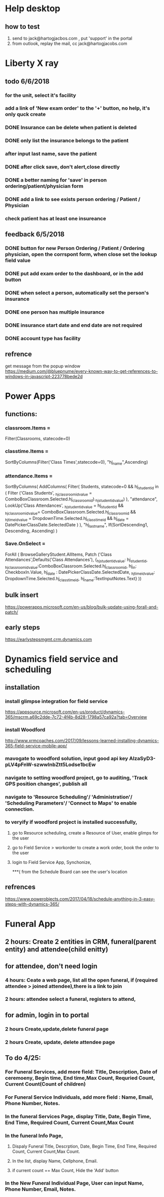 * Help desktop
** how to test
1. send to jack@hartogjacbos.com , put 'support' in the portal
2. from outlook, replay the mail, cc jack@hartogjacobs.com


* Liberty X ray
** todo 6/6/2018
*** for the unit, select it's facility 
*** add a link of 'New exam order' to the '+' button, no help, it's only quck create
*** DONE Insurance can be delete when patient is deleted
    CLOSED: [2018-06-07 Thu 10:51]
*** DONE only list the insurance belongs to the patient
    CLOSED: [2018-06-07 Thu 10:51]

*** after input last name, save the patient

*** DONE after click save, don't alert,close directly
    CLOSED: [2018-06-07 Thu 10:52]
*** DONE a better naming for 'save' in person ordering/patient/physician form
    CLOSED: [2018-06-07 Thu 10:52]
*** DONE add a link to see exists person ordering / Patient / Physician
    CLOSED: [2018-06-07 Thu 10:52]
*** check patient has at least one insureance

** feedback 6/5/2018
*** DONE button for new Person Ordering / Patient / Ordering physician, open the corrspont form, when close set the lookup field value
    CLOSED: [2018-06-06 Wed 16:45]
*** DONE put add exam order to the dashboard, or in the add button
    CLOSED: [2018-06-06 Wed 16:42]
*** DONE when select a person, automatically set the person's insurance
    CLOSED: [2018-06-05 Tue 13:39]
*** DONE one person has multiple insurance
    CLOSED: [2018-06-05 Tue 13:40]
*** DONE insurance start date and end date are not required
    CLOSED: [2018-06-05 Tue 13:40]
*** DONE account type has facility
    CLOSED: [2018-06-05 Tue 11:16]
** refrence
get message from the popup window
https://medium.com/@bluepnume/every-known-way-to-get-references-to-windows-in-javascript-223778bede2d

* Power Apps
** functions:
*** classroom.Items = 
Filter(Classrooms, statecode=0)
*** classtime.Items = 
SortByColumns(Filter('Class Times',statecode=0), "hj_name",Ascending)
*** attendance.Items = 
SortByColumns(
    AddColumns(
        Filter(
            Students, statecode=0 
            && hj_studentid in (
                Filter ('Class Students', _hj_classroomid_value = ComboBoxClassroom.Selected.hj_classroomid)._hj_studentid_value)
        ),
        "attendance",
        LookUp('Class Attendances',
            _hj_studentid_value = hj_studentid 
            && _hj_classroomid_value= ComboBoxClassroom.Selected.hj_classroomid
            && _hj_timeid_value = DropdownTime.Selected.hj_classtimeid
            && hj_date = DatePickerClassDate.SelectedDate
        )
    ),
    "hj_lastname", 
    If(SortDescending1, Descending, Ascending)
)

*** Save.OnSelect = 
ForAll ( 
    BrowseGalleryStudent.AllItems, 
    Patch ('Class Attendances',Defaults('Class Attendances'),
          {_hj_studentid_value: hj_studentid,
            _hj_classroomid_value:ComboBoxClassroom.Selected.hj_classroomid,
            hj_in: CheckboxIn.Value, 
            hj_date : DatePickerClassDate.SelectedDate,
            _hj_timeid_value: DropdownTime.Selected.hj_classtimeid,
            hj_name:TextInputNotes.Text}
))
** bulk insert
https://powerapps.microsoft.com/en-us/blog/bulk-update-using-forall-and-patch/

** early steps
https://earlystepsmgmt.crm.dynamics.com
* Dynamics field service and scheduling
** installation
*** install glimpse integration for field service
https://appsource.microsoft.com/en-us/product/dynamics-365/mscrm.a69c2dde-7c72-4f4b-8d28-1798a57ca92a?tab=Overview
*** install Woodford
http://www.xrmcoaches.com/2017/09/lessons-learned-installing-dynamics-365-field-service-mobile-app/
*** mavogate to woodford solution, input good api key AIzaSyD3-pLV4pFnW-szwwlnbZtt5Lodse1bcEw 
*** navigate to setting woodford project, go to auditing, 'Track GPS position changes', publish all
*** navigate to 'Resource Scheduling'/ 'Administration'/ 'Scheduling Parameters'/ 'Connect to Maps' to enable connection.
*** to veryify if woodford project is installed successfully, 
**** go to Resource scheduling, create a Resource of User, enable glimps for the user
**** go to Field Service > workorder to create a work order, book the order to the user
**** login to Field Service App, Synchonize, 
***( from the Schedule Board can see the user's location

** refrences
https://www.powerobjects.com/2017/04/18/schedule-anything-in-3-easy-steps-with-dynamics-365/
* Funeral App
** 2 hours: Create 2 entities in CRM, funeral(parent entity) and attendee(child enitty) 
** for attendee, don't need login
*** 4 hours: Ceate a web page, list all the open funeral, if (required attendee > joined attendee),there is a link to join
*** 2 hours:  attendee select a funeral, registers to attend, 

** for admin, login in to portal
*** 2 hours Create,update,delete funeral page
*** 2 hours Create, update, delete attendee page
** To do 4/25:
*** For Funeral Services, add more field: Title, Description, Date of ceremoeny, Begin time, End time,Max Count,  Requried Count, Current Count(Count of children)
*** For Funeral Service Individuals, add more field : Name, Email, Phone Number, Notes.
*** In the funeral Services Page, display Title, Date, Begin Time, End Time, Required Count, Current Count,Max Count
*** In the funeral Info Page, 
**** Dispaly Funeral Title, Descrption,  Date, Begin Time, End Time, Required Count, Current Count,Max Count. 
**** In the list, display Name, Cellphone, Email.
**** if current count == Max Count, Hide the 'Add' button
*** In the New Funeral Individual Page, User can input Name, Phone Number, Email, Notes.
*** Create Pages for Admin, Admin can Manage Funeral and Individual
*** Configure Access Control Rules for admin pages.
 
** Change delete to De-Active, then if Status=inactive, then min -event.count, else plus event.count:q
* Microsoft Partner Center 
** https configuration
*** create cert viw IIS
https://www.youtube.com/watch?v=MFikeLC-Ed4
*** bind with powershell
$guid = [guid]::NewGuid()
$certHash = "89C38E9AD6455F9A8782DD29CE089074C57311ED" 
#Manage computer certificates, see cert's thumbprint
$ip = "0.0.0.0" # This means all IP addresses
$port = "443" # the default HTTPS port
"http add sslcert ipport=$($ip):$port certhash=$certHash appid={$guid}" | netsh

** PowerShell https://docs.microsoft.com/en-us/office365/enterprise/powershell/manage-office-365-tenants-with-windows-powershell-for-delegated-access-permissio
** Install required software && Connect 
https://docs.microsoft.com/en-us/office365/enterprise/powershell/connect-to-office-365-powershell#step-1-install-required-software
>$UserCredential = Get-Credential
>Connect-MsolService -Credential $UserCredential

** Using PSCredentials without a prompt
read-host -assecurestring | convertfrom-securestring | out-file mysecurestring.txt

https://blogs.msdn.microsoft.com/koteshb/2010/02/12/powershell-how-to-create-a-pscredential-object
https://stackoverflow.com/questions/6239647/using-powershell-credentials-without-being-prompted-for-a-password
>Install-Package System.Management.Automation -Version 6.1.7601.17515

** Build a http server via powershell 
https://stackoverflow.com/questions/11403333/httplistener-with-https-support
https://gist.github.com/Tiberriver256/e37a32facfd2f506fa79dbd76f1169c7
https://4sysops.com/archives/building-a-web-server-with-powershell/
https://gist.github.com/19WAS85/5424431


** DONE 1.	To find accurate count of the number of users in customer organizations. 
   CLOSED: [2018-05-02 Wed 15:10]
$Tenants = Get-MsolPartnerContract -All; $Tenants | foreach {$Domains = $_.TenantId; Get-MsolDomain -TenantId $Domains | fl @{Label="TenantId";Expression={$Domains}},name}
Get-MsolUser -TenantID 8bd2738c-30d4-47fa-bf42-48f614c95691

** DONE 2.	Assign different licenses to the users of customer organization. 
   CLOSED: [2018-05-02 Wed 16:33]
set the location first
Set-MsolUser -UserPrincipalName "test@zhealthcare.com" -UsageLocation US -TenantID 8bd2738c-30d4-47fa-bf42-48f614c95691

Set-MsolUserLicense -UserPrincipalName "test@zhealthcare.com"   -TenantID 8bd2738c-30d4-47fa-bf42-48f614c95691  -AddLicenses "zimmet:EXCHANGESTANDARD"

** DONE 3.	To find the details of number of licenses consumed by the respective customers organization. 
   CLOSED: [2018-05-02 Wed 16:33]
Get-MsolSubscription  -TenantID 8bd2738c-30d4-47fa-bf42-48f614c95691
Get-MsolAccountSku  -TenantID 8bd2738c-30d4-47fa-bf42-48f614c95691

** DONE 4.	To be able to reset passwords for your customer organization users. 
   CLOSED: [2018-05-02 Wed 15:10]
New-MsolUser -UserPrincipalName test@zhealthcare.com -DisplayName TEST  -TenantID 8bd2738c-30d4-47fa-bf42-48f614c95691
Set-MsolUserPassword -UserPrincipalName "test@zhealthcare.com" -ForceChangePassword
Set-MsolUserPassword -UserPrincipalName "test@zhealthcare.com" -NewPassword "pa$$word"

5. Get Maxmum number of Acitve, consume of a month
6. Accessing Billing Profile, and to be able to get details of how much the respective customers need to be billed for.


** REST API(No permission) https://docs.microsoft.com/en-us/partner-center/develop/partner-center-rest-api-reference
** Login address https://partnercenter.microsoft.com/en-us/pc/ContentManagementService/NotificationCenter
* To investigate
** how to post data? 
*** only save data
**** an entity form upload json, then add on parse json save to entity
**** Dynamic crms web  api? Need login in azure tanent,
*** to handle webhook
**** a webhook easily with flow
**** WebAPI hosted on Azure
**** an azure funciton as a WebHook endpoint
https://community.dynamics.com/crm/f/117/t/254584
https://jlattimer.blogspot.com/2014/05/simple-crm-lead-capture-using-azure-web.html
** Microsoft azure
https://app.pluralsight.com/player?course=developing-dotnet-microsoft-azure-getting-started&author=scott-allen&name=cf099c18-16b6-4ba0-832e-bade58958f6d&clip=5&mode=live
*** the price, identification,
** Dynamic Examples
https://docs.microsoft.com/en-us/dynamics365/customer-engagement/developer/sample-code-directory

** call an workflow or action from Javascript
https://community.dynamics.com/crm/b/microsoftdynamicscrmandstuff/archive/2016/01/13/web-api-executing-custom-action-via-javascript

** How to run the custom code in Dynamics 365 Portal,also a way of implement of webhook
https://community.dynamics.com/enterprise/b/udsconsultingblog/archive/2017/04/18/https-uds-systems-blog

request.params is a combination of get, post, cookie
{% assign query = request.params['action'] %}
query = {{query}}

curl --data action=ff https://whiteshul.microsoftcrmportals.com/post-test/

** DONE How to make a dynamics app
   CLOSED: [2018-05-01 Tue 11:07]
https://docs.microsoft.com/en-us/dynamics365/customer-engagement/customize/design-custom-business-apps-using-app-designer

** DONE diffrence between : Business Process Flow, Work Flow, Action, Dialog
   CLOSED: [2018-05-01 Tue 11:06]
*** Action, can be called from workflow, javascript
*** Workflow, trigger automatically, can call plugin, action
*** Business Process Flow, finish steps, then go to next stage
https://docs.microsoft.com/en-us/dynamics365/customer-engagement/customize/create-business-process-flow

*** Dialog are derpecated,
** DONE Add a button to command bar
   CLOSED: [2018-04-30 Mon 16:38]
https://community.dynamics.com/crm/b/crmtipsfromadeveloper/archive/2017/07/26/know-how-add-a-ribbon-button-using-ribbon-workbench
https://ribbonworkbench.uservoice.com/knowledgebase/articles/358664-create-a-command-bar-button-for-your-custom-acitiv
https://ribbonworkbench.uservoice.com/knowledgebase/articles/71374-1-getting-started-with-the-ribbon-workbench

** DONE .NET tasks
   CLOSED: [2018-04-30 Mon 08:46]
https://docs.microsoft.com/en-us/dotnet/standard/parallel-programming/index
** DONE a example SPA + .Net Web API + corss-origin resource sharing + CRM Web API
   CLOSED: [2018-04-11 Wed 14:59]
https://jlattimer.blogspot.com/2014/05/simple-crm-lead-capture-using-azure-web.html
Nuget Settings: Microsoft.Xrm.Sdk.2016 / Microsoft.Xrm.Client.2011
** DONE how to add parent-children web form, insert parent entity first, after parent entity is submit, insert a list of child enitity
    CLOSED: [2018-04-02 Mon 08:22]
**** https://community.dynamics.com/crm/f/117/t/234238
**** https://community.adxstudio.com/products/adxstudio-portals/documentation/configuration-guide/entity-form/entity-form-subgrid-configuration/
***** Changes in Customizations
****** Create parent-child relationship
****** Edit parent entity's Main Form , add sub grid, SELECT A VIEW in VIEW SELECTOR
***** changes in CRM Portal settings
****** add a entity form for child entity
****** add a enitty from for parent entity, 
******* set Mode to 'edit' or readonly, source set to query string
******* add new Entity Form Metadata, select the subgrid name,
******* in subgride configuration, set 'add action' to child entity form
****** add a webform, last step redirect to parent entity from, pass the id to query string.
***** Change in web pages
****** add a page for create parent entity, select the webform.
****** add a page for create child entities, select the parent entity from.
** DONE how to do configuration migration
   CLOSED: [2018-04-05 Thu 16:31]
*** in Dynamics CRM : add a solution, add all the entity you want to export to that solution, export that solution, import that solution in new Dynamics CRM
*** User 'CRM Configuration Migration', first export schema, then export data. Useful data (Web Form, Web Form Steps), then edit data.xml in the zip, copy the data.xml back to the zip, then import the data
** DONE oData && angular js
   CLOSED: [2018-04-06 Fri 20:03]
*** enble javascript
 Settings > Administration, then select System Settings. On the General tab find the Set blocked file extensions for attachments
*** how to full support angular js, support {{}}, use angular-route, partial html
https://www.youtube.com/watch?v=ZbRCSCjCxBg&list=PLzpMMGE0rxPkenSURlthkctgKrPhMy9Jy&index=27
** DONE study CRM webapi
   CLOSED: [2018-04-07 Sat 21:25]
*** if the .js is run in Dynamics Web resource, no authorization is required, jquery to CRUD
https://msdn.microsoft.com/en-us/library/gg309549(v=crm.7).aspx
*** if the .js is run in spa, Cross-orign resouce sharing
https://msdn.microsoft.com/en-us/library/mt595799.aspx
** DONE how to add/delete delete job by sdk
   CLOSED: [2018-04-11 Wed 14:58]
https://msdn.microsoft.com/en-us/library/hh670605.aspx
https://community.dynamics.com/crm/f/117/t/185466
added a method to crm Utility
** DONE how to update add-in by sdk
    CLOSED: [2018-04-05 Thu 16:30]
https://www.magnetismsolutions.com/blog/gayanperera/2016/03/03/register-crm-2016-plugins-and-steps-programmatically
** DONE how to use oData
    CLOSED: [2018-04-02 Mon 08:22]
**** http://abhinavranjan.xyz/2017/08/22/using-entity-list-as-odata-feed-dynamics-365-portal/
**** filter odatavar oDataUrl = "/_odata/ContactSet?$filter=parentcustomerid eq guid'" + selectedAccountId + "'";

**** user liquid https://community.dynamics.com/enterprise/b/colinvermandermicrosoft/archive/2017/04/17/dynamics-365-portals-use-liquid-to-return-json-or-xml
* ateresyaakov Dinner , certify account for ateresyaakov
i jack p Dynamic2018!
* zimmit Membership Invoice
** User Input their information for register
** Administrator can see the register information, and select discount
** Sned paypal invoice to customer, either
*** Paypal Sandbox Account
      jaikechen-facilitator@gmail.com / Dynamic 2018
      jaikechen-buyer@gmail.com / Dynamic2018
      jaikechen@gmail.com / Chenjs123!
*** let paypal sned the email, or
*** send the customer email, give them a paypal pay link
** Feedback 3/21
*** DONE 1)	Everything should be Zimmet Seminar instead of Zimmet Summit.
     CLOSED: [2018-03-22 Thu 09:46]
     change the user name to Zimmet Seminar
*** DONE 2)	On the registration page please remove everything that is not related to registrations
     CLOSED: [2018-03-22 Thu 09:47]
     Portal > Web Templates > Footer > , remove section id=gethelp
*** DONE 3)	On the registration confirmation page:
     CLOSED: [2018-03-22 Thu 16:33]
***** DONE a) The page should be titled: “My Registration Information” in a large font
      CLOSED: [2018-03-22 Thu 10:10]
***** DONE b) Below it should read: Thank you for registering for the Zimmet Healthcare “Peace, Love & Reimbursement” August 8 – 9, 2018 seminar being held at the Borgata in Atlantic City, NJ
      CLOSED: [2018-03-22 Thu 10:11]
***** DONE c) Below it should read: Please note, your registration is not confirmed until payment is received. You will receive a separate e-mail from Zimmet Seminar with payment details within 3 business days
      CLOSED: [2018-03-22 Thu 10:11]
*** DONE 4)	In the registration e-mail, please change it to the following format:
      CLOSED: [2018-03-22 Thu 16:31]

Hi [First Name, Last Name]

Your registration fee: $[fee]

Seminar: Zimmet Healthcare “Peace, Love & Reimbursement”
Date: August 8-9, 2018
Location: Borgata, Atlantic City, NJ

The fee includes continental breakfast and lunch both days, but does not include the hotel. 
Contact the Borgata directly to make sleeping room arrangements. 

Please pay via credit card using the link below:
You do not need a PayPal account to make a payment. PayPal accepts all credit cards.
[Invoice link}

Alternatively, payment may be made by check. Checks can be mailed to:

Zimmet Healthcare Services Group, LLC
4006 Route 9 South
Morganville, NJ 07751

Please call 732-970-0733 if you have any questions.

Looking forward to seeing you,

The Zimmet Team

*** DONE 5)	On the PayPal invoice, please add:
    CLOSED: [2018-03-29 Thu 09:25]
***** DONE b) The Zimmet Address
      CLOSED: [2018-03-22 Thu 16:35]
***** DONE c) The Zimmet Telephone Number
      CLOSED: [2018-03-22 Thu 16:35]
*** DONE 6)	In the payment confirmation e-mail, please change is to the following:
     CLOSED: [2018-03-22 Thu 16:34]

Hi [First Name, Last Name]

Your payment in the amount of: $[Fee] has been processed successfully.
Your registration is now confirmed for:

Seminar: Zimmet Healthcare “Peace, Love & Reimbursement”
Date: August 8-9, 2018
Location: Borgata, Atlantic City, NJ

The fee includes continental breakfast and lunch both days, but does not include the hotel. 
Contact the Borgata directly to make sleeping room arrangements.
Please call 732-970-0733 if you have any questions.

Looking forward to seeing you,

The Zimmet Team
*** DONE 7)	In the event registration list, can you add the address of the facility (Address, City, State) 
      CLOSED: [2018-03-22 Thu 14:08]
*** DONE 8)	In the event registration record in CRM, can you please add the (Kosher Meals, CPA Certificate, and Administrator fields)
      CLOSED: [2018-03-22 Thu 14:08]

** Feedback 3/26
*** TODO change email to outlook email
*** TODO add image to invoice
*** DONE common user can not see/ aprove event registration
    CLOSED: [2018-03-28 Wed 10:39]
**** give role the privilege of accessing core/custom entity 
*** DONE common user can not sent email
    CLOSED: [2018-03-28 Wed 10:39]
***** Settings > Security Roles > Sales Person > Business Management > Miscellaneous Privileges > Send Email as another User
***** login in as admin, Options > Email > Allow other Microsoft Dynamic 365 User to send email on your behalf
** Feedback 3/27 
*** DONE bcc email is verified 
    CLOSED: [2018-03-28 Wed 16:40]*
*** DONE paid change be modify
    CLOSED: [2018-03-28 Wed 16:40]*
*** DONE if a record updated, and paid = true, send a confirmation email, if paid = false and invoiceID is null, then create an invoice and send an invoice email
    CLOSED: [2018-03-28 Wed 16:40]
*** DONE back date before operation
    CLOSED: [2018-03-28 Wed 19:38]
    https://docs.microsoft.com/en-us/dynamics365/customer-engagement/admin/backup-restore-instances
*** DONE bug: forget to extract data, add a batch extract data method
    CLOSED: [2018-03-28 Wed 19:38]
*** DONE change email address to zimmetseminar@gmail.com/Dynamic2018
    CLOSED: [2018-03-28 Wed 19:38]
*** DONE test when set paid, if extract date success
    CLOSED: [2018-03-28 Wed 19:38]

*** DONE Registration Page Change, Name of Comany for Supplier/Vendor, add 'AS YOU WANT IT TO APPEAR ON YOUR NAME BADGE
    CLOSED: [2018-03-29 Thu 13:48]

** Feedback 3/29
*** DONE uncheck all  is SNF redio box 
    CLOSED: [2018-03-29 Thu 13:51]
*** TODO custom amount, remove any limitation
** Multi Users
*** Entity Changes 1 hours
***** 'Attendee Count'(whole number, range 1-1000) and 'Attendee List'(Multline Text) to entity 'event registration'.
***** add new entity 'Event Attendee', which is a child entity of 'Event registration', has 5 fields, first name, last name, title, email, telephone, extent, event registration ID

*** Portal Changes 12 hours
***** change the webform, if 'Attendee Count' > 1, go to a step 'Attendee List'
***** the page 'Attendee List',
****** Promote User, You need to input {Attendee Count - 1} Attendee information ,because the user have input an attendee in the first step 
****** Top of the page, 5 textboxes: First Name, last Name, Title, Email, Telephone, Extent, a button 'Add'
****** Bottom of the page, a grid list all the attendees user have input, user can Delete a record from the list
****** Verify record count == 'Attendee Count' - 1, 
****** The Attendee List are encoded to Json string, then store to 'Attendee List'
****** In the review step, Amount = 'Attendee Count'  * Amount

*** The Add in 4 hours
***** add the main attendee to 'Event Attendee'
***** if Attendee Count > 1, Decode Attendee List, add each attendee to 'Event Attendee'

*** CRM
***** add a new view 'Attendee list', 4 hours
****** Entities: 'Event Attendee' join 'Event Registration';
****** Fields: First Name, Last Name, Title, Email, Telephone, Extent, Organiztion,Type

***** Change of event registration,(optional) 4 Hours
****** add Attendee Count to list view and detail form
****** Display 'Attend List' as Grid in detail form.

** refrence 
*** https://stackoverflow.com/questions/25976606/retrieving-payment-url-for-a-paypal-invoice
*** https://developer.paypal.com/docs/api/invoicing/#invoices_qr_code
*** https://docs.microsoft.com/en-us/dynamics365/customer-engagement/admin/connect-exchange-server-on-premises
*** https://developer.paypal.com/docs/integration/direct/invoicing/
* Dynamic Nav Payment
** To Deploy Nav Extension
*** Install Nav 2018, otherwise SignTool doesn't recognize .app file format
*** Create pfx file
**** Open powershell as administrator, run command ' MakeCert -sk myNewKey -n "CN=HartogJacobs" -r -ss my MyCert.pfx'
*** Copy myCert to developing directory, 
*** Open 'Developer command Prompt', run ' SignTool sign /f MyCert.pfx /t http://timestamp.verisign.com/scripts/timestamp.dll HartogJacobs_ALInvoice_1.0.0.0.app '

** References: 
How to customize report layout 
https://docs.microsoft.com/en-us/dynamics365/financials/ui-how-change-layout-currently-used-report 
How to get invoice date from outside of Dynamic Financials 
https://www.interdynartis.com/blog/use-the-dynamics-365-for-financials-odata-service 
https://msdn.microsoft.com/en-us/library/dd355316(v=nav.90).aspx 
strip API 
https://stripe.com/docs/api/dotnet#metadata 
invoice send to customer: 
https://stripe.com/docs/subscriptions/invoicing#invoices-sent-to-customers 
* Quick Books and Dynamics business central
** Invoices generated in dynamics for financials to trigger an invoice creation in Quickbooks Online
*** advance example
https://docs.microsoft.com/en-us/dynamics365/business-central/dev-itpro/developer/devenv-extension-advanced-example
*** http client example
http://www.kauffmann.nl/2017/07/18/al-web-service-examples/
https://github.com/ajkauffmann/ALWebServiceExamples
*** Listen to , then use httpclient to send a message
https://github.com/chenjs2017/DynamicsBusinessCentralALEventHttp

** Quickbooks Pro 
*** 1.	Retrieve data from Quickbooks 						
3 days	Now 2 days,   I have already spent 1 day learn how to access quickbooks
*** 2.	Upload data to Dynamic 							
3 days	Now 0.5 day,  I can re-use some code
*** 3.	Configure mapping between Quickbooks Company and Dynamic Accounts	
2 days	Now 2 days,   automatically mapping, add a field 'file name' to entity account
*** 4.	Automatically Synchronize data every 10 minutes 			
https://github.com/quartznet
2 days 	Now 0.5 day, use source code I got from internet
*** 5.	Log Synchronize process for diagnosing 					
1 day	0 day, include in 4 
*** 6.	UI for start/stop all synchronize all companies/single Company 	
2 days  0 days,  No UI, they put the file names of company  to a text file
*** 7.	Tool deployment and testing						
2 days  0 days,  it hard to say if there would be changes...

*** So I need 5 days to deliver the first executable.
* Trial 
https://trials.dynamics.com/Dynamics365/Signup/#
jack@jackc1.onmicrosoft.com Dynamic2018

jack@jackc2.onmicrosoft.com






